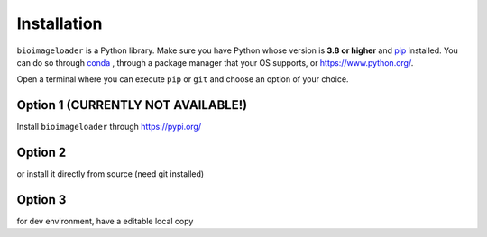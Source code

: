 Installation
============
``bioimageloader`` is a Python library. Make sure you have Python whose version is **3.8
or higher** and `pip <https://pip.pypa.io/en/stable/>`_ installed. You can do so through
`conda <https://docs.conda.io/en/latest/miniconda.html#latest-miniconda-installer-links>`_ ,
through a package manager that your OS supports, or `<https://www.python.org/>`_.

Open a terminal where you can execute ``pip`` or ``git`` and choose an option of your
choice.

Option 1 (CURRENTLY NOT AVAILABLE!)
-----------------------------------
Install ``bioimageloader`` through `<https://pypi.org/>`_

.. code-block:: bash
   :linenos:

   pip install bioimageloader


Option 2
--------
or install it directly from source (need git installed)

.. code-block:: bash
   :linenos:

   pip install "git+https://github.com/sbinnee/bioimageloader@master"


Option 3
--------
for dev environment, have a editable local copy

.. code-block:: bash
   :linenos:

   git clone "https://github.com/sbinnee/bioimageloader"
   cd bioimageloader
   pip install --editable .
